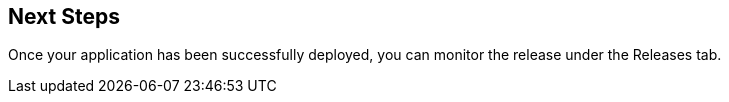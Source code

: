 == Next Steps

Once your application has been successfully deployed, you can monitor the release under the Releases tab.

// Presumably, this now needs to be on the CCI platform?

// Link to dedicated section on Releases